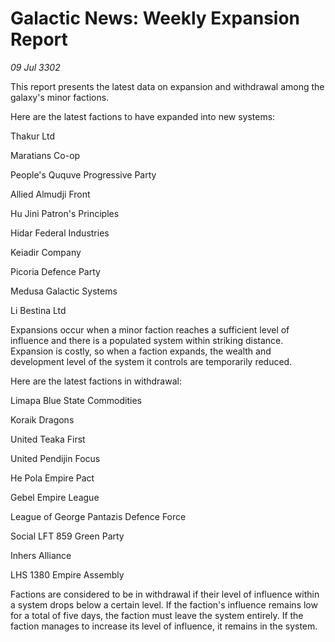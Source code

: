 * Galactic News: Weekly Expansion Report

/09 Jul 3302/

This report presents the latest data on expansion and withdrawal among the galaxy's minor factions. 

Here are the latest factions to have expanded into new systems: 

Thakur Ltd 

Maratians Co-op 

People's Ququve Progressive Party 

Allied Almudji Front 

Hu Jini Patron's Principles 

Hidar Federal Industries 

Keiadir Company 

Picoria Defence Party 

Medusa Galactic Systems 

Li Bestina Ltd 

Expansions occur when a minor faction reaches a sufficient level of influence and there is a populated system within striking distance. Expansion is costly, so when a faction expands, the wealth and development level of the system it controls are temporarily reduced. 

Here are the latest factions in withdrawal: 

Limapa Blue State Commodities 

Koraik Dragons 

United Teaka First 

United Pendijin Focus 

He Pola Empire Pact 

Gebel Empire League 

League of George Pantazis Defence Force 

Social LFT 859 Green Party 

Inhers Alliance 

LHS 1380 Empire Assembly 

Factions are considered to be in withdrawal if their level of influence within a system drops below a certain level. If the faction's influence remains low for a total of five days, the faction must leave the system entirely. If the faction manages to increase its level of influence, it remains in the system.